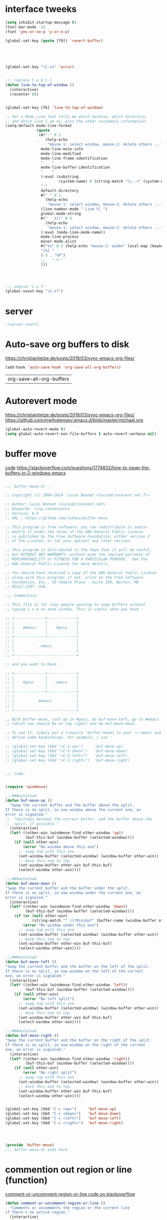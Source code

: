 * interface tweeks
#+BEGIN_SRC emacs-lisp
  (setq inhibit-startup-message t)
  (tool-bar-mode -1)
  (fset 'yes-or-no-p 'y-or-n-p)

  (global-set-key (quote [f9]) 'revert-buffer)





  (global-set-key "\C-co" 'occur)


  ;;; replace C-u 0 C-l
  (defun line-to-top-of-window ()
    (interactive)
    (recenter 0))


  (global-set-key [f6] 'line-to-top-of-window)

  ;; Set a Mode Line that tells me which machine, which directory,
  ;; and which line I am on, plus the other customary information.
  (setq-default mode-line-format
                (quote
                 (#("-" 0 1
                    (help-echo
                     "mouse-1: select window, mouse-2: delete others ..."))
                  mode-line-mule-info
                  mode-line-modified
                  mode-line-frame-identification
                  "    "
                  mode-line-buffer-identification
                  "    "
                  (:eval (substring
                          (system-name) 0 (string-match "\\..+" (system-name))))
                  ":"
                  default-directory
                  #(" " 0 1
                    (help-echo
                     "mouse-1: select window, mouse-2: delete others ..."))
                  (line-number-mode " Line %l ")
                  global-mode-string
                  #("   %[(" 0 6
                    (help-echo
                     "mouse-1: select window, mouse-2: delete others ..."))
                  (:eval (mode-line-mode-name))
                  mode-line-process
                  minor-mode-alist
                  #("%n" 0 2 (help-echo "mouse-2: widen" local-map (keymap ...)))
                  ")%] "
                  (-3 . "%P")
                  ;;   "-%-"
                  )))




  ;;; unbind 'C-x f'
  (global-unset-key "\C-xf")

#+END_SRC

#+RESULTS:

* server
#+BEGIN_SRC emacs-lisp
;(server-start)
#+END_SRC

#+RESULTS:

* Auto-save org buffers to disk
https://christiantietze.de/posts/2019/03/sync-emacs-org-files/
  #+BEGIN_SRC emacs-lisp
(add-hook 'auto-save-hook 'org-save-all-org-buffers)
  #+END_SRC

  #+RESULTS:
  | org-save-all-org-buffers |

* Autorevert mode
https://christiantietze.de/posts/2019/03/sync-emacs-org-files/
https://github.com/mwfogleman/.emacs.d/blob/master/michael.org
  #+BEGIN_SRC emacs-lisp
    (global-auto-revert-mode t) 
    (setq global-auto-revert-non-file-buffers t auto-revert-verbose nil)
  #+END_SRC

  #+RESULTS:

* buffer move
[[https://www.emacswiki.org/emacs/buffer-move.el][code]]
https://stackoverflow.com/questions/1774832/how-to-swap-the-buffers-in-2-windows-emacs
#+BEGIN_SRC emacs-lisp

  ;;; buffer-move.el --- 

  ;; Copyright (C) 2004-2014  Lucas Bonnet <lucas@rincevent.net.fr>

  ;; Author: Lucas Bonnet <lucas@rincevent.net>
  ;; Keywords: lisp,convenience
  ;; Version: 0.5
  ;; URL : https://github.com/lukhas/buffer-move

  ;; This program is free software; you can redistribute it and/or
  ;; modify it under the terms of the GNU General Public License
  ;; as published by the Free Software Foundation; either version 2
  ;; of the License, or (at your option) any later version.

  ;; This program is distributed in the hope that it will be useful,
  ;; but WITHOUT ANY WARRANTY; without even the implied warranty of
  ;; MERCHANTABILITY or FITNESS FOR A PARTICULAR PURPOSE.  See the
  ;; GNU General Public License for more details.

  ;; You should have received a copy of the GNU General Public License
  ;; along with this program; if not, write to the Free Software
  ;; Foundation, Inc., 59 Temple Place - Suite 330, Boston, MA
  ;; 02111-1307, USA.

  ;;; Commentary:

  ;; This file is for lazy people wanting to swap buffers without
  ;; typing C-x b on each window. This is useful when you have :

  ;; +--------------+-------------+
  ;; |              |             |
  ;; |    #emacs    |    #gnus    |
  ;; |              |             |
  ;; +--------------+-------------+
  ;; |                            |
  ;; |           .emacs           |
  ;; |                            |
  ;; +----------------------------+

  ;; and you want to have :

  ;; +--------------+-------------+
  ;; |              |             |
  ;; |    #gnus     |   .emacs    |
  ;; |              |             |
  ;; +--------------+-------------+
  ;; |                            |
  ;; |           #emacs           |
  ;; |                            |
  ;; +----------------------------+

  ;; With buffer-move, just go in #gnus, do buf-move-left, go to #emacs
  ;; (which now should be on top right) and do buf-move-down.

  ;; To use it, simply put a (require 'buffer-move) in your ~/.emacs and
  ;; define some keybindings. For example, i use :

  ;; (global-set-key (kbd "<C-S-up>")     'buf-move-up)
  ;; (global-set-key (kbd "<C-S-down>")   'buf-move-down)
  ;; (global-set-key (kbd "<C-S-left>")   'buf-move-left)
  ;; (global-set-key (kbd "<C-S-right>")  'buf-move-right)


  ;;; Code:


  (require 'windmove)

  ;;;###autoload
  (defun buf-move-up ()
    "Swap the current buffer and the buffer above the split.
  If there is no split, ie now window above the current one, an
  error is signaled."
  ;;  "Switches between the current buffer, and the buffer above the
  ;;  split, if possible."
    (interactive)
    (let* ((other-win (windmove-find-other-window 'up))
           (buf-this-buf (window-buffer (selected-window))))
      (if (null other-win)
          (error "No window above this one")
        ;; swap top with this one
        (set-window-buffer (selected-window) (window-buffer other-win))
        ;; move this one to top
        (set-window-buffer other-win buf-this-buf)
        (select-window other-win))))

  ;;;###autoload
  (defun buf-move-down ()
  "Swap the current buffer and the buffer under the split.
  If there is no split, ie now window under the current one, an
  error is signaled."
    (interactive)
    (let* ((other-win (windmove-find-other-window 'down))
           (buf-this-buf (window-buffer (selected-window))))
      (if (or (null other-win) 
              (string-match "^ \\*Minibuf" (buffer-name (window-buffer other-win))))
          (error "No window under this one")
        ;; swap top with this one
        (set-window-buffer (selected-window) (window-buffer other-win))
        ;; move this one to top
        (set-window-buffer other-win buf-this-buf)
        (select-window other-win))))

  ;;;###autoload
  (defun buf-move-left ()
  "Swap the current buffer and the buffer on the left of the split.
  If there is no split, ie now window on the left of the current
  one, an error is signaled."
    (interactive)
    (let* ((other-win (windmove-find-other-window 'left))
           (buf-this-buf (window-buffer (selected-window))))
      (if (null other-win)
          (error "No left split")
        ;; swap top with this one
        (set-window-buffer (selected-window) (window-buffer other-win))
        ;; move this one to top
        (set-window-buffer other-win buf-this-buf)
        (select-window other-win))))

  ;;;###autoload
  (defun buf-move-right ()
  "Swap the current buffer and the buffer on the right of the split.
  If there is no split, ie now window on the right of the current
  one, an error is signaled."
    (interactive)
    (let* ((other-win (windmove-find-other-window 'right))
           (buf-this-buf (window-buffer (selected-window))))
      (if (null other-win)
          (error "No right split")
        ;; swap top with this one
        (set-window-buffer (selected-window) (window-buffer other-win))
        ;; move this one to top
        (set-window-buffer other-win buf-this-buf)
        (select-window other-win))))


  (global-set-key (kbd "C-c <up>")     'buf-move-up)
  (global-set-key (kbd "C-c <down>")   'buf-move-down)
  (global-set-key (kbd "C-c <left>")   'buf-move-left)
  (global-set-key (kbd "C-c <right>")  'buf-move-right)




  (provide 'buffer-move)
  ;;; buffer-move.el ends here

#+END_SRC

#+RESULTS:
: buffer-move

* commention out region or line (function)

[[https://stackoverflow.com/questions/9688748/emacs-comment-uncomment-current-line][comment-or-uncomment-region-or-line code on stackoverflow]]
#+BEGIN_SRC emacs-lisp
  (defun comment-or-uncomment-region-or-line ()
    "Comments or uncomments the region or the current line 
  if there's no active region."
    (interactive)
    (let (beg end)
      (if (region-active-p)
          (setq beg (region-beginning) end (region-end)) 
        (setq beg (line-beginning-position) end (line-end-position))) 
      (comment-or-uncomment-region beg end)
      (next-line)
      )
    )


  (global-set-key "\C-c\C-c" 'comment-or-uncomment-region-or-line)
#+END_SRC

#+RESULTS:
: init.org

* use-package
#+BEGIN_SRC emacs-lisp
  ;;; package --- Summary
  ;;; Commentary:
  ;;; Code:
  (require 'package)
  (setq packge-enable-at-startup nil)
  (add-to-list 'package-archives
               '("melpa" . "http://melpa.org/packages/"))

  (add-to-list 'package-archives
               '("melpa" . "http://melpa.milkbox.net/packages/") t)
  (add-to-list 'package-archives '("org" . "https://orgmode.org/elpa/") t)
  (setq package-load-list '(all))
  (package-initialize)

  (unless (package-installed-p 'use-package)
    (package-refresh-contents)
    (package-install 'use-package))


#+END_SRC

#+RESULTS:

* org + orgmode
[[https://cestlaz.github.io/posts/using-emacs-24-capture-2/][setting evernote-like binding to org-capture F1]]
[[https://www.reddit.com/r/orgmode/comments/9kunnv/archiving_practices/][Archiving practices]]
#+BEGIN_SRC emacs-lisp

  ;;https://endlessparentheses.com/use-org-mode-links-for-absolutely-anything.html
      (org-add-link-type
       "tag" 'endless/follow-tag-link)

      (defun endless/follow-tag-link (tag)
        "Display a list of TODO headlines with tag TAG.
      With prefix argument, also display headlines without a TODO keyword."
        (org-tags-view (null current-prefix-arg) tag))
      ;;https://emacs.stackexchange.com/questions/19598/org-mode-link-to-heading-in-other-org-file
      (global-set-key (kbd "C-c l") 'org-store-link)
      (global-set-key (kbd "C-c C-l") 'org-insert-link)
(global-set-key (kbd "C-c a") 'org-agenda)
(global-set-key (kbd "C-c c") 'org-capture)

        (use-package org
          :ensure t
          :pin org
          :config
            (setq org-log-done t)
            ;;; leave only 1 star in headlines
            (setq org-startup-indented t)
            )
        

      (setq org-startup-indented t
            org-hide-leading-stars t)

        ;;; load all frequenlty used files
        (setq path_to_org_file "~/Dropbox/Org/")
    (setq org-files (list "inbox.org"
                          "цели.org"
                          "заметки.org"
                          "инкубатор идей.org"
                          "Pr_list.org"
                          "Pr_info.org"
                          "Чтение.org"
                          "tasks.org"
                          "Some_when_maybe.org"
                          "Привычки.org"
                          "../emacs_files/init.org"))
  (setq org-agenda-files (mapcar (lambda (x) (expand-file-name x path_to_org_file)) org-files))
    (mapcar (lambda (x) (find-file x)) org-agenda-files)


        ;; setting up org capture
        (setq org-capture-templates
              '(("t" "To do item" entry (file "~/Dropbox/Org/inbox.org")
                 "* TODO %?\n%T")
                ("l" "Link" entry (file+headline "~/Dropbox/Org/links.org" "Links")
                  "* %? %^L %^g \n%T" :prepend t)))



        (defadvice org-capture-finalize
            (after delete-capture-frame activate)
          "Advise capture-finalize to close the frame"
          (if (equal "capture" (frame-parameter nil 'name))
              (delete-frame)))

        (defadvice org-capture-destroy
            (after delete-capture-frame activate)
        "Advise capture-destroy to close the frame"
        (if (equal "capture" (frame-parameter nil 'name))
            (delete-frame)))

        (use-package noflet
          :ensure t )
        (defun make-capture-frame ()
          "Create a new frame and run org-capture."
          (interactive)
          (make-frame '((name . "capture")))
          (select-frame-by-name "capture")
          (delete-other-windows)
          (noflet ((switch-to-buffer-other-window (buf) (switch-to-buffer buf)))
            (org-capture)))

        (setq org-stuck-projects
              '("+PROJECT/-MAYBE-DONE" ("NEXT" "TODO") ()
                "\\<IGNORE\\>"))

      '(org-clock-into-drawer "CLOCKING")


        (setq org-archive-location
            (concat "~/Dropbox/Org/archive_all"
                    ".org::datetree/"))


      ;; refiling
      (setq org-refile-targets '(("~/Dropbox/Org/цели.org" :level . 2)))
#+END_SRC

#+RESULTS:
: ((~/Dropbox/Org/цели.org :level . 2))

* org-ref
#+BEGIN_SRC emacs-lisp
(setq user-emacs-directory "~/Desktop/org-ref-example/sandbox")

(require 'cl)
(require 'package)
(setq package-archives
      '(("org" . "http://orgmode.org/elpa/")
	("gnu" . "http://elpa.gnu.org/packages/")
	("melpa" . "http://melpa.org/packages/")))

(package-initialize)

(let ((packages (list 'org-plus-contrib 'org-ref)))
  ; refresh if needed.
  (unless (cl-every #'package-installed-p packages)
    (package-refresh-contents))
  
  (dolist (package packages)
    (unless (package-installed-p package)
      (package-install package))))

;; wrap lines
(global-visual-line-mode 1)

;; setup org-ref
;; (setq org-ref-bibliography-notes "~/Desktop/org-ref-example/notes.org"
      ;; org-ref-default-bibliography '("~/Desktop/org-ref-example/references.bib")
      ;; org-ref-pdf-directory "~/Desktop/org-ref-example/bibtex-pdfs/")

  (setq bibtex-completion-bibliography "~/Yandex.Disk/inbox/diplom/bibliography/references.bib"
        bibtex-completion-library-path "~/Yandex.Disk/inbox/diplom/bibliography/bibtex-pdfs"
        bibtex-completion-notes-path "~/Yandex.Disk/inbox/diplom/bibliography/helm-bibtex-notes"
        org-ref-bibliography-notes "~~/Yandex.Disk/inbox/diplom/notes.org"
        org-ref-default-bibliography '("~/Yandex.Disk/inbox/diplom/references.bib")
        org-ref-pdf-directory "~/Yandex.Disk/inbox/diplom/bibtex-pdfs/")



(unless (file-exists-p org-ref-pdf-directory)
  (make-directory org-ref-pdf-directory t))

;; Some org-mode customization
(setq org-src-fontify-natively t
      org-confirm-babel-evaluate nil
      org-src-preserve-indentation t)

(org-babel-do-load-languages
 'org-babel-load-languages '((python . t)))

(setq org-latex-pdf-process
      '("pdflatex -interaction nonstopmode -output-directory %o %f"
	"bibtex %b"
	"pdflatex -interaction nonstopmode -output-directory %o %f"
	"pdflatex -interaction nonstopmode -output-directory %o %f"))

(setq bibtex-autokey-year-length 4
      bibtex-autokey-name-year-separator "-"
      bibtex-autokey-year-title-separator "-"
      bibtex-autokey-titleword-separator "-"
      bibtex-autokey-titlewords 2
      bibtex-autokey-titlewords-stretch 1
      bibtex-autokey-titleword-length 5)

(require 'dash)
(setq org-latex-default-packages-alist
      (-remove-item
       '("" "hyperref" nil)
       org-latex-default-packages-alist))

;; Append new packages
(add-to-list 'org-latex-default-packages-alist '("" "natbib" "") t)
(add-to-list 'org-latex-default-packages-alist
	     '("linktocpage,pdfstartview=FitH,colorlinks,
linkcolor=blue,anchorcolor=blue,
citecolor=blue,filecolor=blue,menucolor=blue,urlcolor=blue"
	       "hyperref" nil)
	     t)

;; some requires for basic org-ref usage
(require 'org-ref)
(require 'org-ref-pdf)
(require 'org-ref-url-utils)




#+END_SRC

#+RESULTS:
: org-ref-url-utils

* spaceline
[[http://amitp.blogspot.com/2017/01/emacs-spaceline-mode-line.html][Emacs spaceline mode line]]
#+BEGIN_SRC emacs-lisp
(use-package spaceline :ensure t
  :config
  (setq-default mode-line-format '("%e" (:eval (spaceline-ml-main)))))

(use-package spaceline-config :ensure spaceline
  :config
  (spaceline-emacs-theme))


#+END_SRC

#+RESULTS:
: t

* ibuffer
#+BEGIN_SRC emacs-lisp
  (global-set-key "\C-x\C-b" 'ibuffer)
#+END_SRC

#+RESULTS:
: list-buffers

* evil mode
#+BEGIN_SRC emacs-lisp
   (use-package evil
     :ensure t
     :config
     (evil-mode 1))



(define-key evil-normal-state-map (kbd "C-u") 'evil-scroll-up)
(define-key evil-visual-state-map (kbd "C-u") 'evil-scroll-up)
(use-package nlinum-relative
  :ensure t
    :config
    ;; something else you want
    (nlinum-relative-setup-evil)
    (add-hook 'org-mode 'nlinum-relative-mode))
 (define-key evil-normal-state-map "N" 'org-narrow-to-subtree) 
 (define-key evil-normal-state-map "W" 'widen) 
;; https://www.reddit.com/r/emacs/comments/8kfd3d/is_there_a_way_for_nlinumrelativemode_to_consider/
(setq display-line-numbers-type 'visual)
(when (version<= "26.0.50" emacs-version )
  (global-display-line-numbers-mode))
#+END_SRC

#+RESULTS:
: t

* changing langunge
#+BEGIN_SRC emacs-lisp
(setq default-input-method "russian-computer")
(global-set-key (kbd "C-,") 'toggle-input-method)

#+END_SRC

#+RESULTS:
: toggle-input-method

* sml
#+BEGIN_SRC emacs-lisp
(use-package sml-mode
:ensure t)
#+END_SRC

#+RESULTS:

* auto-complete
#+BEGIN_SRC emacs-lisp

(use-package auto-complete
  :ensure t
  :init
  (progn
    (ac-config-default)
    (global-auto-complete-mode t)
    ))


#+END_SRC

#+RESULTS:

* web mode
https://www.youtube.com/watch?v=69bQa5n23jc
http://web-mode.org/
#+BEGIN_SRC emacs-lisp
(add-to-list 'load-path "~/.emacs.d/lisp-site/web-mode/")
(require 'web-mode)


    (add-to-list 'auto-mode-alist '("\\.html?\\'" . web-mode))
    (setq web-mode-ac-sources-alist
	  '(("css" . (ac-source-css-property))
	    ("html" . (ac-source-words-in-buffer ac-source-abbrev))))
    (setq web-mode-enable-auto-quoting t)
    (setq web-mode-enable-auto-closing t)
#+END_SRC

#+RESULTS:
: t

* Python

for elpy configuration see:
[[https://emacs.stackexchange.com/questions/16637/how-to-set-up-elpy-to-use-python3][how to use python3 is elpy]]
[[https://github.com/jorgenschaefer/elpy/issues/1521][how to deal with elpy if it is slow too much]]

#+BEGIN_SRC emacs-lisp
  (setq py-python-command "python3")
  (setq python-shell-interpreter "python3")
   
      (org-babel-do-load-languages
       'org-babel-load-languages
       '((python . t)))
      (setq org-babel-python-command "python3")


  (use-package elpy
    :ensure t
    :config
    (progn
      (setq eldoc-idle-delay 1)
      (elpy-enable)
      (setq elpy-rpc-python-command "python3"))
    )

  (use-package virtualenvwrapper
    :ensure t
    :config
    (venv-initialize-interactive-shells)
    (venv-initialize-eshell))

#+END_SRC

#+RESULTS:
: t

* theme 
https://peach-melpa.org/
https://emacsthemes.com/

[[http://pragmaticemacs.com/emacs/get-that-spacemacs-look-without-spacemacs/][how to install and set up spacemacs theme]]
[[https://github.com/TheBB/spaceline][powerline from spacemacs]]
#+BEGIN_SRC emacs-lisp

      ;; (use-package zenburn-theme
        ;; :ensure t
        ;; :config (load-theme 'zenburn t))


    (use-package spacemacs-common
        :ensure spacemacs-theme
        :config 
        (progn
          (load-theme 'spacemacs-dark t)
          (setq spacemacs-theme-org-agenda-height nil)
          (setq spacemacs-theme-org-height nil)))
      

  ;; set sizes here to stop spacemacs theme resizing these
  (set-face-attribute 'org-level-1 nil :height 1.0)
  (set-face-attribute 'org-level-2 nil :height 1.0)
  (set-face-attribute 'org-level-3 nil :height 1.0)
  (set-face-attribute 'org-scheduled-today nil :height 1.0)
  (set-face-attribute 'org-agenda-date-today nil :height 1.1)
  (set-face-attribute 'org-table nil :foreground "#008787")

  (custom-set-faces )



#+END_SRC

#+RESULTS:


* Dired
[[https://emacs.stackexchange.com/questions/38553/dired-missing-from-melpa][dired+ is unavailable from melpa]] taken file from [[https://github.com/emacsmirror/dired-plus][here]]
[[http://qerub.se/hiding-hidden-files-in-emacs-dired][about hiding files with given regex pattern in dired-x]]
[[https://oremacs.com/2015/01/04/dired-nohup/][Start a process from dired(also lauch a video player from dired)]]
#+BEGIN_SRC emacs-lisp
  (add-to-list 'load-path "~/.emacs.d/lisp-site/dired+/")
  (require 'dired+)

  (use-package pcre2el
    :ensure t
    :config
    (pcre-mode)
    )



  (require 'dired-x)
  (setq dired-omit-files "^\\...+$|^#.*#$|^\\.")
  (add-hook 'dired-mode-hook (lambda () (dired-omit-mode 1)))

  (require 'dired-x)

  (setq dired-guess-shell-alist-user
        '(("\\.pdf\\'" "evince" "okular")
          ("\\.\\(?:djvu\\|eps\\)\\'" "evince")
          ("\\.\\(?:jpg\\|jpeg\\|png\\|gif\\|xpm\\)\\'" "eog")
          ("\\.\\(?:xcf\\)\\'" "gimp")
          ("\\.csv\\'" "libreoffice")
          ("\\.tex\\'" "pdflatex" "latex")
          ("\\.\\(?:mp4\\|webm\\|mkv\\|avi\\|flv\\|ogv\\)\\(?:\\.part\\)?\\'"
           "vlc")
          ("\\.\\(?:mp3\\|flac\\)\\'" "rhythmbox")
          ("\\.html?\\'" "firefox")
          ("\\.cue?\\'" "audacious")))


  (require 'dired-aux)

  (defvar dired-filelist-cmd
    '(("vlc" "-L")))

  (defun dired-start-process (cmd &optional file-list)
    (interactive
     (let ((files (dired-get-marked-files
                   t current-prefix-arg)))
       (list
        (dired-read-shell-command "& on %s: "
                                  current-prefix-arg files)
        files)))
    (let (list-switch)
      (start-process
       cmd nil shell-file-name
       shell-command-switch
       (format
        "nohup 1>/dev/null 2>/dev/null %s \"%s\""
        (if (and (> (length file-list) 1)
                 (setq list-switch
                       (cadr (assoc cmd dired-filelist-cmd))))
            (format "%s %s" cmd list-switch)
          cmd)
        (mapconcat #'expand-file-name file-list "\" \"")))))

  (define-key dired-mode-map "r" 'dired-start-process)
#+END_SRC

#+RESULTS:
: dired-start-process

